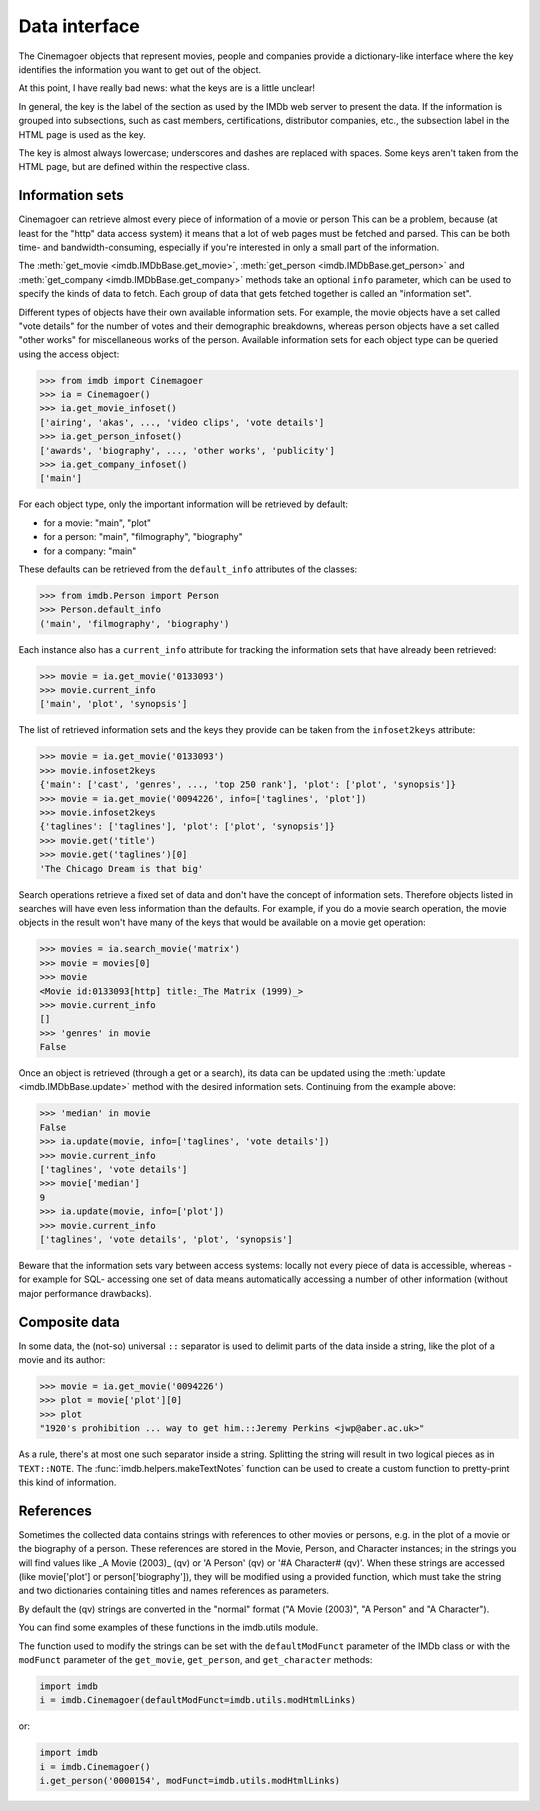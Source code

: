 Data interface
==============

The Cinemagoer objects that represent movies, people and companies provide
a dictionary-like interface where the key identifies the information
you want to get out of the object.

At this point, I have really bad news: what the keys are is a little unclear!

In general, the key is the label of the section as used by the IMDb web server
to present the data. If the information is grouped into subsections,
such as cast members, certifications, distributor companies, etc.,
the subsection label in the HTML page is used as the key.

The key is almost always lowercase; underscores and dashes are replaced
with spaces. Some keys aren't taken from the HTML page, but are defined
within the respective class.


Information sets
----------------

Cinemagoer can retrieve almost every piece of information of a movie or person
This can be a problem, because (at least for the "http" data access
system) it means that a lot of web pages must be fetched and parsed.
This can be both time- and bandwidth-consuming, especially if you're interested
in only a small part of the information.

The :meth:`get_movie <imdb.IMDbBase.get_movie>`,
:meth:`get_person <imdb.IMDbBase.get_person>` and
:meth:`get_company <imdb.IMDbBase.get_company>` methods take an optional
``info`` parameter, which can be used to specify the kinds of data to fetch.
Each group of data that gets fetched together is called an "information set".

Different types of objects have their own available information sets.
For example, the movie objects have a set called "vote details" for
the number of votes and their demographic breakdowns, whereas person objects
have a set called "other works" for miscellaneous works of the person.
Available information sets for each object type can be queried
using the access object:

.. code-block:: python

   >>> from imdb import Cinemagoer
   >>> ia = Cinemagoer()
   >>> ia.get_movie_infoset()
   ['airing', 'akas', ..., 'video clips', 'vote details']
   >>> ia.get_person_infoset()
   ['awards', 'biography', ..., 'other works', 'publicity']
   >>> ia.get_company_infoset()
   ['main']

For each object type, only the important information will be retrieved
by default:

- for a movie: "main", "plot"
- for a person: "main", "filmography", "biography"
- for a company: "main"

These defaults can be retrieved from the ``default_info`` attributes
of the classes:

.. code-block:: python

   >>> from imdb.Person import Person
   >>> Person.default_info
   ('main', 'filmography', 'biography')

Each instance also has a ``current_info`` attribute for tracking
the information sets that have already been retrieved:

.. code-block:: python

   >>> movie = ia.get_movie('0133093')
   >>> movie.current_info
   ['main', 'plot', 'synopsis']

The list of retrieved information sets and the keys they provide can be
taken from the ``infoset2keys`` attribute:

.. code-block:: python

   >>> movie = ia.get_movie('0133093')
   >>> movie.infoset2keys
   {'main': ['cast', 'genres', ..., 'top 250 rank'], 'plot': ['plot', 'synopsis']}
   >>> movie = ia.get_movie('0094226', info=['taglines', 'plot'])
   >>> movie.infoset2keys
   {'taglines': ['taglines'], 'plot': ['plot', 'synopsis']}
   >>> movie.get('title')
   >>> movie.get('taglines')[0]
   'The Chicago Dream is that big'

Search operations retrieve a fixed set of data and don't have the concept
of information sets. Therefore objects listed in searches will have even less
information than the defaults. For example, if you do a movie search operation,
the movie objects in the result won't have many of the keys that would be
available on a movie get operation:

.. code-block:: python

   >>> movies = ia.search_movie('matrix')
   >>> movie = movies[0]
   >>> movie
   <Movie id:0133093[http] title:_The Matrix (1999)_>
   >>> movie.current_info
   []
   >>> 'genres' in movie
   False

Once an object is retrieved (through a get or a search), its data can be
updated using the :meth:`update <imdb.IMDbBase.update>` method with the desired
information sets. Continuing from the example above:

.. code-block:: python

   >>> 'median' in movie
   False
   >>> ia.update(movie, info=['taglines', 'vote details'])
   >>> movie.current_info
   ['taglines', 'vote details']
   >>> movie['median']
   9
   >>> ia.update(movie, info=['plot'])
   >>> movie.current_info
   ['taglines', 'vote details', 'plot', 'synopsis']

Beware that the information sets vary between access systems:
locally not every piece of data is accessible, whereas -for example for SQL-
accessing one set of data means automatically accessing a number of other
information (without major performance drawbacks).


Composite data
--------------

In some data, the (not-so) universal ``::`` separator is used to delimit
parts of the data inside a string, like the plot of a movie and its author:

.. code-block:: python

   >>> movie = ia.get_movie('0094226')
   >>> plot = movie['plot'][0]
   >>> plot
   "1920's prohibition ... way to get him.::Jeremy Perkins <jwp@aber.ac.uk>"

As a rule, there's at most one such separator inside a string. Splitting
the string will result in two logical pieces as in ``TEXT::NOTE``.
The :func:`imdb.helpers.makeTextNotes` function can be used to create a custom
function to pretty-print this kind of information.


References
----------

Sometimes the collected data contains strings with references to other movies
or persons, e.g. in the plot of a movie or the biography of a person.
These references are stored in the Movie, Person, and Character instances;
in the strings you will find values like _A Movie (2003)_ (qv)
or 'A Person' (qv) or '#A Character# (qv)'. When these strings are accessed
(like movie['plot'] or person['biography']), they will be modified using
a provided function, which must take the string and two dictionaries
containing titles and names references as parameters.

By default the (qv) strings are converted in the "normal" format
("A Movie (2003)", "A Person" and "A Character").

You can find some examples of these functions in the
imdb.utils module.

The function used to modify the strings can be set with the ``defaultModFunct``
parameter of the IMDb class or with the ``modFunct`` parameter
of the ``get_movie``, ``get_person``, and ``get_character`` methods:

.. code-block:: python

   import imdb
   i = imdb.Cinemagoer(defaultModFunct=imdb.utils.modHtmlLinks)

or:

.. code-block:: python

   import imdb
   i = imdb.Cinemagoer()
   i.get_person('0000154', modFunct=imdb.utils.modHtmlLinks)
